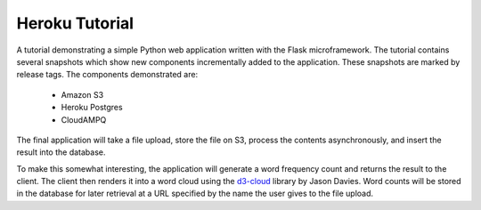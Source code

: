 ===============
Heroku Tutorial
===============

A tutorial demonstrating a simple Python web application written with the
Flask microframework. The tutorial contains several snapshots which show
new components incrementally added to the application. These snapshots are
marked by release tags. The components demonstrated are:

 - Amazon S3
 - Heroku Postgres
 - CloudAMPQ

The final application will take a file upload, store the file on S3,
process the contents asynchronously, and insert the result into the
database.

To make this somewhat interesting, the application will generate a word
frequency count and returns the result to the client. The client then
renders it into a word cloud using the `d3-cloud`_ library by Jason Davies.
Word counts will be stored in the database for later retrieval at a URL
specified by the name the user gives to the file upload.

.. _d3-cloud: https://github.com/jasondavies/d3-cloud

